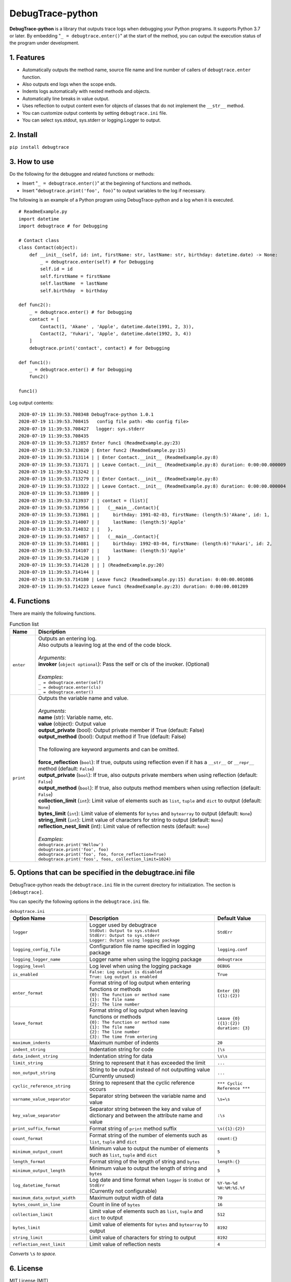 #################
DebugTrace-python
#################

**DebugTrace-python** is a library that outputs trace logs
when debugging your Python programs.
It supports Python 3.7 or later.
By embedding "``_ = debugtrace.enter()``" at the start of the method,
you can output the execution status of the program under development.

1. Features
===========

* Automatically outputs the method name, source file name and line number
  of callers of ``debugtrace.enter`` function.
* Also outputs end logs when the scope ends.
* Indents logs automatically with nested methods and objects.
* Automatically line breaks in value output.
* Uses reflection to output content even for objects of classes
  that do not implement the ``__str__`` method.
* You can customize output contents by setting ``debugtrace.ini`` file.
* You can select sys.stdout, sys.stderr or logging.Logger to output.

2. Install
==========

``pip install debugtrace``

3. How to use
=============

Do the following for the debuggee and related functions or methods:

* Insert "``_ = debugtrace.enter()``" at the beginning of functions and methods.
* Insert "``debugtrace.print('foo', foo)``" to output variables to the log if necessary.

The following is an example of a Python program using DebugTrace-python and a log when it is executed.

::

    # ReadmeExample.py
    import datetime
    import debugtrace # for Debugging

    # Contact class
    class Contact(object):
        def __init__(self, id: int, firstName: str, lastName: str, birthday: datetime.date) -> None:
            _ = debugtrace.enter(self) # for Debugging
            self.id = id
            self.firstName = firstName
            self.lastName  = lastName
            self.birthday  = birthday

    def func2():
        _ = debugtrace.enter() # for Debugging
        contact = [
            Contact(1, 'Akane' , 'Apple', datetime.date(1991, 2, 3)),
            Contact(2, 'Yukari', 'Apple', datetime.date(1992, 3, 4))
        ]
        debugtrace.print('contact', contact) # for Debugging

    def func1():
        _ = debugtrace.enter() # for Debugging
        func2()

    func1()

Log output contents:
::

    2020-07-19 11:39:53.708348 DebugTrace-python 1.0.1
    2020-07-19 11:39:53.708415   config file path: <No config file>
    2020-07-19 11:39:53.708427 　logger: sys.stderr
    2020-07-19 11:39:53.708435 
    2020-07-19 11:39:53.712857 Enter func1 (ReadmeExample.py:23)
    2020-07-19 11:39:53.713020 | Enter func2 (ReadmeExample.py:15)
    2020-07-19 11:39:53.713114 | | Enter Contact.__init__ (ReadmeExample.py:8)
    2020-07-19 11:39:53.713171 | | Leave Contact.__init__ (ReadmeExample.py:8) duration: 0:00:00.000009
    2020-07-19 11:39:53.713242 | | 
    2020-07-19 11:39:53.713279 | | Enter Contact.__init__ (ReadmeExample.py:8)
    2020-07-19 11:39:53.713322 | | Leave Contact.__init__ (ReadmeExample.py:8) duration: 0:00:00.000004
    2020-07-19 11:39:53.713889 | | 
    2020-07-19 11:39:53.713937 | | contact = (list)[
    2020-07-19 11:39:53.713956 | |   (__main__.Contact){
    2020-07-19 11:39:53.713981 | |     birthday: 1991-02-03, firstName: (length:5)'Akane', id: 1,
    2020-07-19 11:39:53.714007 | |     lastName: (length:5)'Apple'
    2020-07-19 11:39:53.714032 | |   },
    2020-07-19 11:39:53.714057 | |   (__main__.Contact){
    2020-07-19 11:39:53.714081 | |     birthday: 1992-03-04, firstName: (length:6)'Yukari', id: 2,
    2020-07-19 11:39:53.714107 | |     lastName: (length:5)'Apple'
    2020-07-19 11:39:53.714120 | |   }
    2020-07-19 11:39:53.714128 | | ] (ReadmeExample.py:20)
    2020-07-19 11:39:53.714144 | | 
    2020-07-19 11:39:53.714180 | Leave func2 (ReadmeExample.py:15) duration: 0:00:00.001086
    2020-07-19 11:39:53.714223 Leave func1 (ReadmeExample.py:23) duration: 0:00:00.001289

4. Functions
============

There are mainly the following functions.

.. list-table:: Function list
    :widths: 10, 90
    :header-rows: 1

    * - Name
      - Discription
    * - ``enter``
      - | Outputs an entering log.
        | Also outputs a leaving log at the end of the code block.
        |
        | *Arguments*:
        | **invoker** (``object optional``): Pass the self or cls of the invoker. (Optional)
        |
        | *Examples*:
        | ``_ = debugtrace.enter(self)``
        | ``_ = debugtrace.enter(cls)``
        | ``_ = debugtrace.enter()``
    * - ``print``
      - | Outputs the variable name and value.
        |
        | *Arguments*:
        | **name** (str): Variable name, etc.
        | **value** (object): Output value
        | **output_private** (bool): Output private member if True (default: False)
        | **output_method** (bool): Output method if True (default: False)
        |
        | The following are keyword arguments and can be omitted.
        |
        | **force_reflection** (``bool``): If true, outputs using reflection even if it has a ``__str__`` or ``__repr__`` method (default: ``False``)
        | **output_private** (``bool``): If true, also outputs private members when using reflection (default: ``False``)
        | **output_method** (``bool``): If true, also outputs method members when using reflection (default: ``False``)
        | **collection_limit** (``int``): Limit value of elements such as ``list``, ``tuple`` and ``dict`` to output (default: ``None``)
        | **bytes_limit** (``int``):  Limit value of elements for ``bytes`` and ``bytearray`` to output (default: ``None``)
        | **string_limit** (``int``): Limit value of characters for string to output (default: ``None``)
        | **reflection_nest_limit** (int): Limit value of reflection nests (default: ``None``)
        |
        | *Examples*:
        | ``debugtrace.print('Hellow')``
        | ``debugtrace.print('foo', foo)``
        | ``debugtrace.print('foo', foo, force_reflection=True)``
        | ``debugtrace.print('foos', foos, collection_limit=1024)``

5. Options that can be specified in the **debugtrace.ini** file
===============================================================

DebugTrace-python reads the ``debugtrace.ini`` file
in the current directory for initialization.
The section is ``[debugtrace]``.

You can specify the following options in the ``debugtrace.ini`` file.

.. list-table:: ``debugtrace.ini``
    :widths: 30, 50, 20
    :header-rows: 1

    * - Option Name
      - Description
      - Default Value
    * - ``logger``
      - | Logger used by debugtrace
        | ``StdOut: Output to sys.stdout``
        | ``StdErr: Output to sys.stderr``
        | ``Logger: Output using logging package``
      - ``StdErr``
    * - ``logging_config_file``
      - Configuration file name specified in logging package
      - ``logging.conf``
    * - ``logging_logger_name``
      - Logger name when using the logging package
      - ``debugtrace``
    * - ``logging_level``
      - Log level when using the logging package
      - ``DEBUG``
    * - ``is_enabled``
      - | ``False: Log output is disabled``
        | ``True: Log output is enabled``
      - ``True``
    * - ``enter_format``
      - | Format string of log output when entering functions or methods
        | ``{0}: The function or method name``
        | ``{1}: The file name``
        | ``{2}: The line number``
      - ``Enter {0} ({1}:{2})``
    * - ``leave_format``
      - | Format string of log output when leaving functions or methods
        | ``{0}: The function or method name``
        | ``{1}: The file name``
        | ``{2}: The line number``
        | ``{3}: The time from entering``
      - ``Leave {0} ({1}:{2}) duration: {3}``
    * - ``maximum_indents``
      - Maximum number of indents
      - ``20``
    * - ``indent_string``
      - Indentation string for code
      - ``|\s``
    * - ``data_indent_string``
      - Indentation string for data
      - ``\s\s``
    * - ``limit_string``
      - String to represent that it has exceeded the limit
      - ``...``
    * - ``non_output_string``
      - | String to be output instead of not outputting value
        | (Currently unused)
      - ``...``
    * - ``cyclic_reference_string``
      - String to represent that the cyclic reference occurs
      - ``*** Cyclic Reference ***``
    * - ``varname_value_separator``
      - Separator string between the variable name and value
      - ``\s=\s``
    * - ``key_value_separator``
      - Separator string between the key and value of dictionary and between the attribute name and value
      - ``:\s``
    * - ``print_suffix_format``
      - Format string of ``print`` method suffix
      - ``\s({1}:{2})``
    * - ``count_format``
      - Format string of the number of elements such as ``list``, ``tuple`` and ``dict``
      - ``count:{}``
    * - ``minimum_output_count``
      - Minimum value to output the number of elements such as ``list``, ``tuple`` and ``dict``
      - ``5``
    * - ``length_format``
      - Format string of the length of string and ``bytes``
      - ``length:{}``
    * - ``minimum_output_length``
      - Minimum value to output the length of string and ``bytes``
      - ``5``
    * - ``log_datetime_format``
      - | Log date and time format when ``logger`` is ``StdOut`` or ``StdErr``
        | (Currently not configurable)
      - ``%Y-%m-%d %H:%M:%S.%f``
    * - ``maximum_data_output_width``
      - Maximum output width of data
      - ``70``
    * - ``bytes_count_in_line``
      - Count in line of ``bytes``
      - ``16``
    * - ``collection_limit``
      - Limit value of elements such as ``list``, ``tuple`` and ``dict`` to output
      - ``512``
    * - ``bytes_limit``
      - Limit value of elements for ``bytes`` and ``bytearray``  to output
      - ``8192``
    * - ``string_limit``
      - Limit value of characters for string to output
      - ``8192``
    * - ``reflection_nest_limit``
      - Limit value of reflection nests
      - ``4``

*Converts* ``\s`` *to space.*

6. License
==========

MIT License (MIT)

7. Release notes
================

``DebugTrace-python 1.0.1 - July 19, 2020``
------------------------------------------------

* Improved the line breaking processing for data output.

``DebugTrace-python 1.0.0 - May 26, 2020``
------------------------------------------------

* First release

*(C) 2020 Masato Kokubo*
